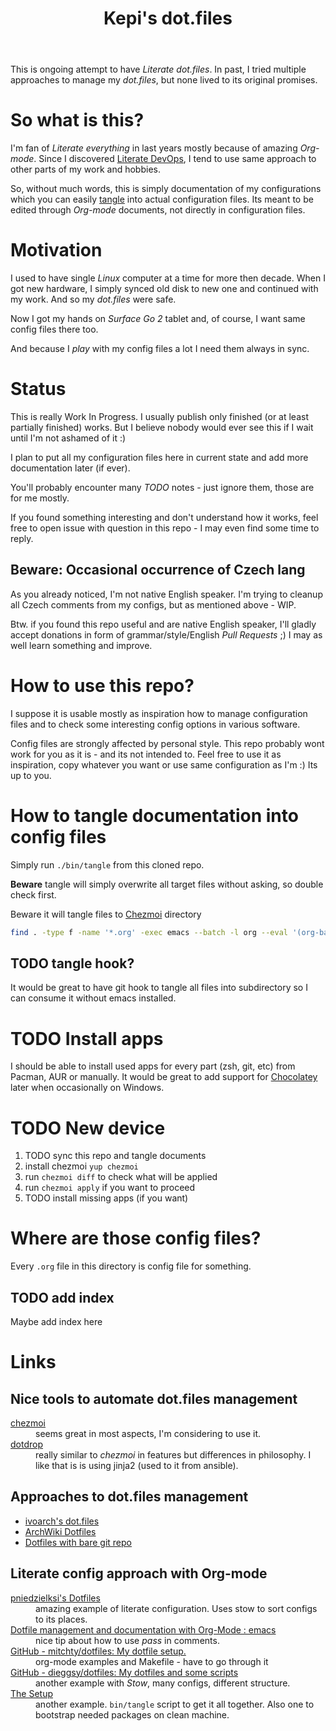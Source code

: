 #+TITLE: Kepi's dot.files

This is ongoing attempt to have /Literate dot.files/. In past, I tried multiple
approaches to manage my /dot.files/, but none lived to its original promises.

* So what is this?
I'm fan of /Literate everything/ in last years mostly because of amazing /Org-mode/.
Since I discovered [[http://www.howardism.org/Technical/Emacs/literate-devops.html][Literate DevOps]], I tend to use same approach to other parts
of my work and hobbies.

So, without much words, this is simply documentation of my configurations which
you can easily [[https://orgmode.org/worg/org-contrib/babel/intro.html#literate-programming][tangle]] into actual configuration files. Its meant to be edited
through /Org-mode/ documents, not directly in configuration files.

* Motivation
I used to have single /Linux/ computer at a time for more then decade. When I got
new hardware, I simply synced old disk to new one and continued with my work.
And so my /dot.files/ were safe.

Now I got my hands on /Surface Go 2/ tablet and, of course, I want same config
files there too.

And because I /play/ with my config files a lot I need them always in sync.

* Status
This is really Work In Progress. I usually publish only finished (or at least
partially finished) works. But I believe nobody would ever see this if I wait
until I'm not ashamed of it :)

I plan to put all my configuration files here in current state and add more
documentation later (if ever).

You'll probably encounter many /TODO/ notes - just ignore them, those are for me
mostly.

If you found something interesting and don't understand how it works, feel free
to open issue with question in this repo - I may even find some time to reply.

** Beware: Occasional occurrence of Czech lang
As you already noticed, I'm not native English speaker. I'm trying to cleanup
all Czech comments from my configs, but as mentioned above - WIP.

Btw. if you found this repo useful and are native English speaker, I'll gladly
accept donations in form of grammar/style/English /Pull Requests/ ;) I may as well
learn something and improve.

* How to use this repo?
I suppose it is usable mostly as inspiration how to manage configuration files
and to check some interesting config options in various software.

Config files are strongly affected by personal style. This repo probably wont
work for you as it is - and its not intended to. Feel free to use it as
inspiration, copy whatever you want or use same configuration as I'm :) Its up
to you.

* How to tangle documentation into config files
Simply run =./bin/tangle= from this cloned repo.

*Beware* tangle will simply overwrite all target files without asking, so double
check first.

Beware it will tangle files to [[https://www.chezmoi.io/docs/quick-start/][Chezmoi]] directory

#+begin_src sh :shebang :tangle bin/tangle :tangle-mode (identity #o755) :mkdirp yes
find . -type f -name '*.org' -exec emacs --batch -l org --eval '(org-babel-tangle-file "{}")' \;
#+end_src

** TODO tangle hook?
It would be great to have git hook to tangle all files into subdirectory so I
can consume it without emacs installed.

* TODO Install apps
I should be able to install used apps for every part (zsh, git, etc) from
Pacman, AUR or manually. It would be great to add support for [[https://chocolatey.org/][Chocolatey]] later
when occasionally on Windows.

* TODO New device
1. TODO sync this repo and tangle documents
2. install chezmoi ~yup chezmoi~
3. run ~chezmoi diff~ to check what will be applied
4. run ~chezmoi apply~ if you want to proceed
5. TODO install missing apps (if you want)

* Where are those config files?
Every =.org= file in this directory is config file for something.

** TODO add index
Maybe add index here

* Links
** Nice tools to automate dot.files management
- [[https://www.chezmoi.io/docs/quick-start/][chezmoi]] :: seems great in most aspects, I'm considering to use it.
- [[https://github.com/deadc0de6/dotdrop][dotdrop]] :: really similar to /chezmoi/ in features but differences in philosophy. I like that is is using jinja2 (used to it from ansible).

** Approaches to dot.files management
- [[https://github.com/ivoarch/.dot-org-files][ivoarch's dot.files]]
- [[https://wiki.archlinux.org/index.php/Dotfiles][ArchWiki Dotfiles]]
- [[https://medium.com/@mck.workman/how-to-manage-dotfiles-across-multiple-systems-698d3088288c][Dotfiles with bare git repo]]

** Literate config approach with Org-mode
- [[https://github.com/pniedzielski/dotfiles-ng][pniedzielksi's Dotfiles]] :: amazing example of literate configuration. Uses stow to sort configs to its places.
- [[https://www.reddit.com/r/emacs/comments/4b713m/dotfile_management_and_documentation_with_orgmode/][Dotfile management and documentation with Org-Mode : emacs]]  :: nice tip about how to use /pass/ in comments.
- [[https://github.com/mitchty/dotfiles/tree/master][GitHub - mitchty/dotfiles: My dotfile setup.]] :: org-mode examples and Makefile - have to go through it
- [[https://github.com/dieggsy/dotfiles][GitHub - dieggsy/dotfiles: My dotfiles and some scripts]] :: another example with /Stow/, many configs, different structure.
- [[https://writequit.org/org/][The Setup]] :: another example. =bin/tangle= script to get it all together. Also one to bootstrap needed packages on clean machine.
